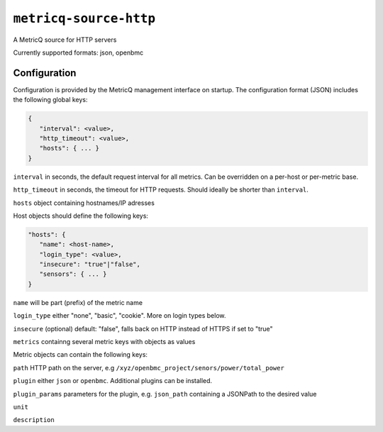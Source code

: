 ``metricq-source-http``
=======================

A MetricQ source for HTTP servers

Currently supported formats: json, openbmc

Configuration
------------

Configuration is provided by the MetricQ management interface on startup. The configuration format (JSON) includes the following global keys:

.. code-block:: json

   {
      "interval": <value>,
      "http_timeout": <value>,
      "hosts": { ... }   
   }

``interval`` in seconds, the default request interval for all metrics. Can be overridden on a per-host or per-metric base.

``http_timeout`` in seconds, the timeout for HTTP requests. Should ideally be shorter than ``interval``.

``hosts`` object containing hostnames/IP adresses 

Host objects should define the following keys:


.. code-block:: json

   "hosts": {
      "name": <host-name>,
      "login_type": <value>,
      "insecure": "true"|"false",
      "sensors": { ... }  
   }

``name`` will be part (prefix) of the metric name

``login_type`` either "none", "basic", "cookie". More on login types below.

``insecure`` (optional) default: "false", falls back on HTTP instead of HTTPS if set to "true"

``metrics`` containng several metric keys with objects as values

Metric objects can contain the following keys:

``path`` HTTP path on the server, e.g ``/xyz/openbmc_project/senors/power/total_power``

``plugin`` either ``json`` or ``openbmc``. Additional plugins can be installed.

``plugin_params`` parameters for the plugin, e.g. ``json_path`` containing a JSONPath to the desired value

``unit``

``description``
